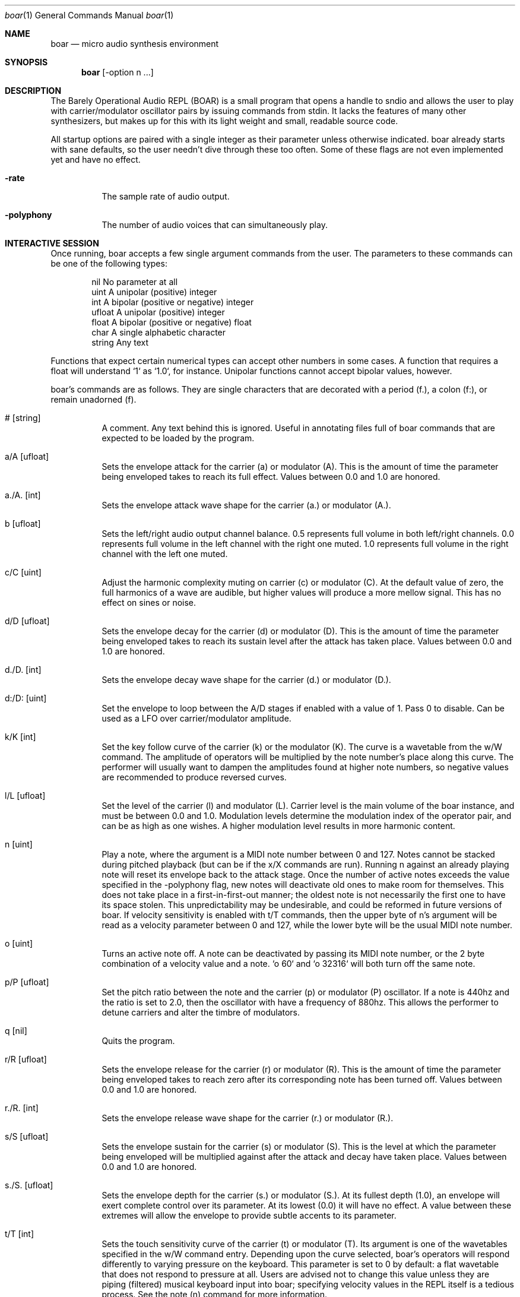 .Dd $Mdocdate$
.Dt boar 1
.Os
.Sh NAME
.Nm boar
.Nd micro audio synthesis environment
.Sh SYNOPSIS
.Nm boar
.Op -option n ...
.Sh DESCRIPTION
.Pp
The Barely Operational Audio REPL (BOAR) is a small program that opens a handle to sndio and allows the user to play with carrier/modulator oscillator pairs by issuing commands from stdin. It lacks the features of many other synthesizers, but makes up for this with its light weight and small, readable source code.
.Pp
All startup options are paired with a single integer as their parameter unless otherwise indicated. boar already starts with sane defaults, so the user needn't dive through these too often. Some of these flags are not even implemented yet and have no effect.
.Bl -tag -width Ds
.It Fl rate
The sample rate of audio output.
.El
.Bl -tag -width Ds
.It Fl polyphony
The number of audio voices that can simultaneously play.
.El
.Sh INTERACTIVE SESSION
.Pp
Once running, boar accepts a few single argument commands from the user. The parameters to these commands can be one of the following types:
.Bd -literal -offset indent
\& nil          No parameter at all
\& uint         A unipolar (positive) integer
\& int          A bipolar (positive or negative) integer
\& ufloat       A unipolar (positive) integer
\& float        A bipolar (positive or negative) float
\& char         A single alphabetic character
\& string       Any text
.Ed
.Pp
Functions that expect certain numerical types can accept other numbers in some cases. A function that requires a float will understand `1` as `1.0`, for instance. Unipolar functions cannot accept bipolar values, however.
.Pp
boar's commands are as follows. They are single characters that are decorated with a period (f.), a colon (f:), or remain unadorned (f).
.Bl -tag -width Ds
.It # [string]
A comment. Any text behind this is ignored. Useful in annotating files full of boar commands that are expected to be loaded by the program.
.El
.Bl -tag -width Ds
.It a/A [ufloat]
Sets the envelope attack for the carrier (a) or modulator (A). This is the amount of time the parameter being enveloped takes to reach its full effect. Values between 0.0 and 1.0 are honored.
.El
.Bl -tag -width Ds
.It a./A. [int]
Sets the envelope attack wave shape for the carrier (a.) or modulator (A.).
.El
.Bl -tag -width Ds
.It b [ufloat]
Sets the left/right audio output channel balance. 0.5 represents full volume in both left/right channels. 0.0 represents full volume in the left channel with the right one muted. 1.0 represents full volume in the right channel with the left one muted.
.El
.Bl -tag -width Ds
.It c/C [uint]
Adjust the harmonic complexity muting on carrier (c) or modulator (C). At the default value of zero, the full harmonics of a wave are audible, but higher values will produce a more mellow signal. This has no effect on sines or noise.
.El
.Bl -tag -width Ds
.It d/D [ufloat]
Sets the envelope decay for the carrier (d) or modulator (D). This is the amount of time the parameter being enveloped takes to reach its sustain level after the attack has taken place. Values between 0.0 and 1.0 are honored.
.El
.Bl -tag -width Ds
.It d./D. [int]
Sets the envelope decay wave shape for the carrier (d.) or modulator (D.).
.El
.Bl -tag -width Ds
.It d:/D: [uint]
Set the envelope to loop between the A/D stages if enabled with a value of 1. Pass 0 to disable. Can be used as a LFO over carrier/modulator amplitude.
.El
.Bl -tag -width Ds
.It k/K [int]
Set the key follow curve of the carrier (k) or the modulator (K). The curve is a wavetable from the w/W command. The amplitude of operators will be multiplied by the note number's place along this curve. The performer will usually want to dampen the amplitudes found at higher note numbers, so negative values are recommended to produce reversed curves.
.El
.Bl -tag -width Ds
.It l/L [ufloat]
Set the level of the carrier (l) and modulator (L). Carrier level is the main volume of the boar instance, and must be between 0.0 and 1.0. Modulation levels determine the modulation index of the operator pair, and can be as high as one wishes. A higher modulation level results in more harmonic content.
.El
.Bl -tag -width Ds
.It n [uint]
Play a note, where the argument is a MIDI note number between 0 and 127. Notes cannot be stacked during pitched playback (but can be if the x/X commands are run). Running n against an already playing note will reset its envelope back to the attack stage. Once the number of active notes exceeds the value specified in the -polyphony flag, new notes will deactivate old ones to make room for themselves. This does not take place in a first-in-first-out manner; the oldest note is not necessarily the first one to have its space stolen. This unpredictability may be undesirable, and could be reformed in future versions of boar. If velocity sensitivity is enabled with t/T commands, then the upper byte of n's argument will be read as a velocity parameter between 0 and 127, while the lower byte will be the usual MIDI note number.
.El
.Bl -tag -width Ds
.It o [uint]
Turns an active note off. A note can be deactivated by passing its MIDI note number, or the 2 byte combination of a velocity value and a note. `o 60` and `o 32316` will both turn off the same note.
.El
.Bl -tag -width Ds
.It p/P [ufloat]
Set the pitch ratio between the note and the carrier (p) or modulator (P) oscillator. If a note is 440hz and the ratio is set to 2.0, then the oscillator with have a frequency of 880hz. This allows the performer to detune carriers and alter the timbre of modulators.
.El
.Bl -tag -width Ds
.It q [nil]
Quits the program.
.El
.Bl -tag -width Ds
.It r/R [ufloat]
Sets the envelope release for the carrier (r) or modulator (R). This is the amount of time the parameter being enveloped takes to reach zero after its corresponding note has been turned off. Values between 0.0 and 1.0 are honored.
.El
.Bl -tag -width Ds
.It r./R. [int]
Sets the envelope release wave shape for the carrier (r.) or modulator (R.).
.El
.Bl -tag -width Ds
.It s/S [ufloat]
Sets the envelope sustain for the carrier (s) or modulator (S). This is the level at which the parameter being enveloped will be multiplied against after the attack and decay have taken place. Values between 0.0 and 1.0 are honored.
.El
.Bl -tag -width Ds
.It s./S. [ufloat]
Sets the envelope depth for the carrier (s.) or modulator (S.). At its fullest depth (1.0), an envelope will exert complete control over its parameter. At its lowest (0.0) it will have no effect. A value between these extremes will allow the envelope to provide subtle accents to its parameter.
.El
.Bl -tag -width Ds
.It t/T [int]
Sets the touch sensitivity curve of the carrier (t) or modulator (T). Its argument is one of the wavetables specified in the w/W command entry. Depending upon the curve selected, boar's operators will respond differently to varying pressure on the keyboard. This parameter is set to 0 by default: a flat wavetable that does not respond to pressure at all. Users are advised not to change this value unless they are piping (filtered) musical keyboard input into boar; specifying velocity values in the REPL itself is a tedious process. See the note (n) command for more information.
.El
.Bl -tag -width Ds
.It U [uint]
Selects a note number to tune. When the tuning command (u) is run, it will target this note.
.El
.Bl -tag -width Ds
.It u [ufloat]
Tunes the selected note's (U) pitch by a float factor. Entering `u 0.75` will tell the selected note to play at three quarters its normal frequency, for instance. Alternative scales can be implemented by tuning each note in terms of an offset from the standard twelve-tone series.
.El
.Bl -tag -width Ds
.It u.
Which parameter the tuning commands (u/U) should affect. 0 alters carrier tuning and 1 alters the modulator.
.El
.Bl -tag -width Ds
.It w/W [int]
Set the waveform for the carrier (w) or modulator (W), where the argument is one of the following:
.Bd -literal -offset indent
\& 0    flat (silence)
\& 1    sine
\& 2    square
\& 3    triangle
\& 4    ramp (sawtooth)
\& 5    exponential
\& 6    logarithmic
\& 7    noise
\&
.Ed
Providing a negative parameter will tell the affected operator to read its wavetable in reverse. The effect is usually not audible with periodic waves, but it can be heard in very slow modulations. 
.El
.Bl -tag -width Ds
.It x/X [ufloat]
Sets the carrier (x) or modulator (X) to a fixed frequency in hz. The specific values of notes will no longer have an effect on the operator's pitch. This is useful for patches that require aharmonic content. Fixed frequency mode is exited when x/X is set to 0.0.
.El
.Sh HISTORY
boar was written in 2019, but it came out of the ashes of aborted (and far more ambitious) efforts in realtime synthesis dating back to 2014. This modest program largely has John Chowning to thank, as it leverages his groundbreaking work in FM synthesis, best elucidated his book "FM Theory and Applications." Curtis Roads also contributed a wealth of knowledge with his "Computer Music Tutorial." The communities at Vintage Synth Explorer and KVR Audio also patiently guided the author through many basic DSP concepts. 
.Sh AUTHORS
Written by Jim Dalrymple. http://dalrym.pl
.Sh CAVEATS
boar makes no use of readline. If you'd like to scroll through your input history, please call the program in `rlwrap boar`. 
